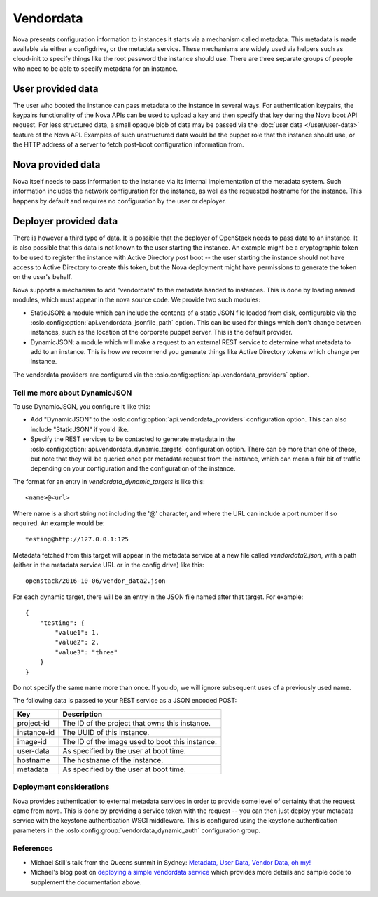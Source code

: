 ==========
Vendordata
==========

Nova presents configuration information to instances it starts via a mechanism
called metadata. This metadata is made available via either a configdrive, or
the metadata service. These mechanisms are widely used via helpers such as
cloud-init to specify things like the root password the instance should use.
There are three separate groups of people who need to be able to specify
metadata for an instance.

User provided data
------------------

The user who booted the instance can pass metadata to the instance in several
ways. For authentication keypairs, the keypairs functionality of the Nova APIs
can be used to upload a key and then specify that key during the Nova boot API
request. For less structured data, a small opaque blob of data may be passed
via the :doc:`user data </user/user-data>` feature of the Nova API. Examples of
such unstructured data would be the puppet role that the instance should use,
or the HTTP address of a server to fetch post-boot configuration information
from.

Nova provided data
------------------

Nova itself needs to pass information to the instance via its internal
implementation of the metadata system. Such information includes the network
configuration for the instance, as well as the requested hostname for the
instance. This happens by default and requires no configuration by the user or
deployer.

Deployer provided data
----------------------

There is however a third type of data. It is possible that the deployer of
OpenStack needs to pass data to an instance. It is also possible that this data
is not known to the user starting the instance. An example might be a
cryptographic token to be used to register the instance with Active Directory
post boot -- the user starting the instance should not have access to Active
Directory to create this token, but the Nova deployment might have permissions
to generate the token on the user's behalf.

Nova supports a mechanism to add "vendordata" to the metadata handed to
instances. This is done by loading named modules, which must appear in the nova
source code. We provide two such modules:

- StaticJSON: a module which can include the contents of a static JSON file
  loaded from disk, configurable via the
  :oslo.config:option:`api.vendordata_jsonfile_path` option. This can be used
  for things which don't change between instances, such as the location of the
  corporate puppet server. This is the default provider.

- DynamicJSON: a module which will make a request to an external REST service
  to determine what metadata to add to an instance. This is how we recommend
  you generate things like Active Directory tokens which change per instance.

The vendordata providers are configured via the
:oslo.config:option:`api.vendordata_providers` option.

Tell me more about DynamicJSON
==============================

To use DynamicJSON, you configure it like this:

- Add "DynamicJSON" to the :oslo.config:option:`api.vendordata_providers`
  configuration option. This can also include "StaticJSON" if you'd like.
- Specify the REST services to be contacted to generate metadata in the
  :oslo.config:option:`api.vendordata_dynamic_targets` configuration option.
  There can be more than one of these, but note that they will be queried once
  per metadata request from the instance, which can mean a fair bit of traffic
  depending on your configuration and the configuration of the instance.

The format for an entry in *vendordata_dynamic_targets* is like this::

    <name>@<url>

Where name is a short string not including the '@' character, and where the
URL can include a port number if so required. An example would be::

    testing@http://127.0.0.1:125

Metadata fetched from this target will appear in the metadata service at a
new file called *vendordata2.json*, with a path (either in the metadata service
URL or in the config drive) like this::

    openstack/2016-10-06/vendor_data2.json

For each dynamic target, there will be an entry in the JSON file named after
that target. For example::

    {
        "testing": {
            "value1": 1,
            "value2": 2,
            "value3": "three"
        }
    }

Do not specify the same name more than once. If you do, we will ignore
subsequent uses of a previously used name.

The following data is passed to your REST service as a JSON encoded POST:

+-------------+-------------------------------------------------+
| Key         | Description                                     |
+=============+=================================================+
| project-id  | The ID of the project that owns this instance.  |
+-------------+-------------------------------------------------+
| instance-id | The UUID of this instance.                      |
+-------------+-------------------------------------------------+
| image-id    | The ID of the image used to boot this instance. |
+-------------+-------------------------------------------------+
| user-data   | As specified by the user at boot time.          |
+-------------+-------------------------------------------------+
| hostname    | The hostname of the instance.                   |
+-------------+-------------------------------------------------+
| metadata    | As specified by the user at boot time.          |
+-------------+-------------------------------------------------+

Deployment considerations
=========================

Nova provides authentication to external metadata services in order to provide
some level of certainty that the request came from nova. This is done by
providing a service token with the request -- you can then just deploy your
metadata service with the keystone authentication WSGI middleware. This is
configured using the keystone authentication parameters in the
:oslo.config:group:`vendordata_dynamic_auth` configuration group.

References
==========

* Michael Still's talk from the Queens summit in Sydney:
  `Metadata, User Data, Vendor Data, oh my!`_
* Michael's blog post on `deploying a simple vendordata service`_ which
  provides more details and sample code to supplement the documentation above.

.. _Metadata, User Data, Vendor Data, oh my!: https://www.openstack.org/videos/sydney-2017/metadata-user-data-vendor-data-oh-my
.. _deploying a simple vendordata service: http://www.stillhq.com/openstack/000022.html
